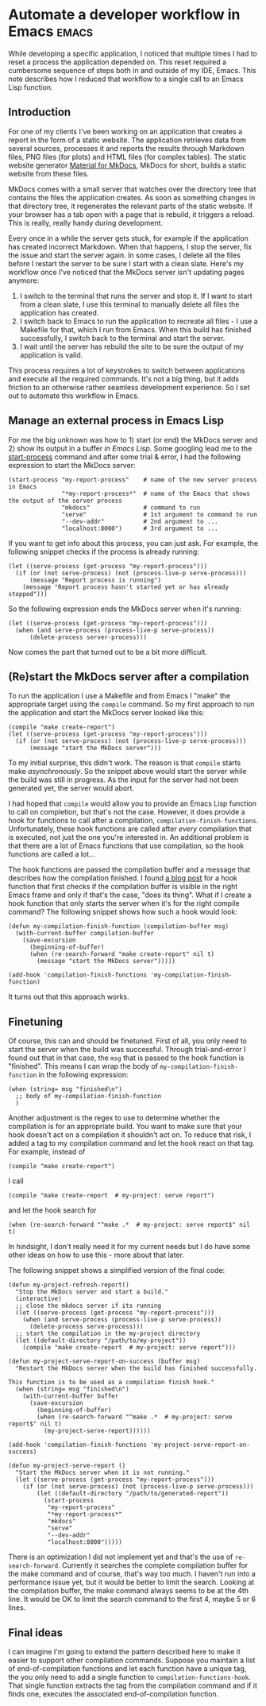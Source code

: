* Automate a developer workflow in Emacs                              :emacs:

While developing a specific application, I noticed that multiple times I had to
reset a process the application depended on. This reset required a cumbersome
sequence of steps both in and outside of my IDE, Emacs. This note describes how
I reduced that workflow to a single call to an Emacs Lisp function.

** Introduction

For one of my clients I've been working on an application that creates a report
in the form of a static website. The application retrieves data from several
sources, processes it and reports the results through Markdown files, PNG files
(for plots) and HTML files (for complex tables). The static website generator
[[https://squidfunk.github.io/mkdocs-material/][Material for MkDocs]], MkDocs for short, builds a static website from these files.

MkDocs comes with a small server that watches over the directory tree that
contains the files the application creates. As soon as something changes in that
directory tree, it regenerates the relevant parts of the static website. If your
browser has a tab open with a page that is rebuild, it triggers a reload. This
is really, really handy during development.

Every once in a while the server gets stuck, for example if the application has
created incorrect Markdown. When that happens, I stop the server, fix the issue
and start the server again. In some cases, I delete all the files before I
restart the server to be sure I start with a clean slate. Here's my workflow
once I've noticed that the MkDocs server isn't updating pages anymore:

1. I switch to the terminal that runs the server and stop it. If I want to start
   from a clean slate, I use this terminal to manually delete all files the
   application has created.
2. I switch back to Emacs to run the application to recreate all files - I use a
   Makefile for that, which I run from Emacs. When this build has finished
   successfully, I switch back to the terminal and start the server.
3. I wait until the server has rebuild the site to be sure the output of my
   application is valid.

This process requires a lot of keystrokes to switch between applications and
execute all the required commands. It's not a big thing, but it adds friction to
an otherwise rather seamless development experience. So I set out to automate
this workflow in Emacs.

** Manage an external process in Emacs Lisp

For me the big unknown was how to 1) start (or end) the MkDocs server and 2)
show its output in a buffer /in Emacs Lisp/. Some googling lead me to the
[[https://www.gnu.org/software/emacs/manual/html_node/elisp/Asynchronous-Processes.html#index-start_002dprocess][start-process]] command and after some trial & error, I had the following
expression to start the MkDocs server:
#+begin_src elisp
(start-process "my-report-process"    # name of the new server process in Emacs
               "*my-report-process*"  # name of the Emacs that shows the output of the server process
               "mkdocs"               # command to run
               "serve"                # 1st argument to command to run
               "--dev-addr"           # 2nd argument to ...
               "localhost:8000")      # 3rd argument to ...
#+end_src
If you want to get info about this process, you can just ask. For example, the
following snippet checks if the process is already running:
#+begin_src elisp
(let ((serve-process (get-process "my-report-process")))
  (if (or (not serve-process) (not (process-live-p serve-process)))
      (message "Report process is running")
    (message "Report process hasn't started yet or has already stopped")))
#+end_src
So the following expression ends the MkDocs server when it's running:
#+begin_src elisp
(let ((serve-process (get-process "my-report-process")))
  (when (and serve-process (process-live-p serve-process))
      (delete-process server-process)))
#+end_src

Now comes the part that turned out to be a bit more difficult.

** (Re)start the MkDocs server after a compilation

To run the application I use a Makefile and from Emacs I "make" the appropriate
target using the ~compile~ command. So my first approach to run the application
and start the MkDocs server looked like this:
#+begin_src elisp
(compile "make create-report")
(let ((serve-process (get-process "my-report-process")))
  (if (or (not serve-process) (not (process-live-p serve-process)))
      (message "start the MkDocs server")))
#+end_src
To my initial surprise, this didn't work. The reason is that ~compile~ starts
make /asynchronously/. So the snippet above would start the server while the
build was still in progress. As the input for the server had not been generated
yet, the server would abort.

I had hoped that ~compile~ would allow you to provide an Emacs Lisp function to
call on completion, but that's not the case. However, it does provide a hook for
functions to call after a compilation, ~compilation-finish-functions~.
Unfortunately, these hook functions are called after /every/ compilation that is
executed, not just the one you're interested in. An additional problem is that
there are a lot of Emacs functions that use compilation, so the hook functions
are called a lot...

The hook functions are passed the compilation buffer and a message that
describes how the compilation finished. I found [[https://www.peterstuart.org/posts/2023-06-04-compilation-notifications/][a blog post]] for a hook function
that first checks if the compilation buffer is visible in the right Emacs frame
and only if that's the case, "does its thing". What if I create a hook function
that only starts the server when it's for the right compile command? The
following snippet shows how such a hook would look:
#+begin_src elisp
(defun my-compilation-finish-function (compilation-buffer msg)
  (with-current-buffer compilation-buffer
    (save-excursion
      (beginning-of-buffer)
      (when (re-search-forward "make create-report" nil t)
        (message "start the MkDocs server")))))

(add-hook 'compilation-finish-functions 'my-compilation-finish-function)
#+end_src
It turns out that this approach works.

** Finetuning

Of course, this can and should be finetuned. First of all, you only need to
start the server when the build was successful. Through trial-and-error I found
out that in that case, the ~msg~ that is passed to the hook function is
"finished\n". This means I can wrap the body of ~my-compilation-finish-function~
in the following expression:
#+begin_src elisp
  (when (string= msg "finished\n")
    ;; body of my-compilation-finish-function
    )
#+end_src

Another adjustment is the regex to use to determine whether the compilation is
for an appropriate build. You want to make sure that your hook doesn't act on a
compilation it shouldn't act on. To reduce that risk, I added a tag to my
compilation command and let the hook react on that tag. For example, instead of
#+begin_src elisp
(compile "make create-report")
#+end_src
I call
#+begin_src elisp
(compile "make create-report  # my-project: serve report")
#+end_src
and let the hook search for
#+begin_src elisp
        (when (re-search-forward "^make .*  # my-project: serve report$" nil t)
#+end_src
In hindsight, I don't really need it for my current needs but I do have some
other ideas on how to use this - more about that later.

The following snippet shows a simplified version of the final code:
#+begin_src elisp
(defun my-project-refresh-report()
  "Stop the MkDocs server and start a build."
  (interactive)
  ;; close the mkdocs server if its running
  (let ((serve-process (get-process "my-report-process")))
    (when (and serve-process (process-live-p serve-process))
      (delete-process serve-process)))
  ;; start the compilation in the my-project directory
  (let ((default-directory "/path/to/my-project"))
    (compile "make create-report  # my-project: serve report")))

(defun my-project-serve-report-on-success (buffer msg)
  "Restart the MkDocs server when the build has finished successfully.

This function is to be used as a compilation finish hook."
  (when (string= msg "finished\n")
    (with-current-buffer buffer
      (save-excursion
        (beginning-of-buffer)
        (when (re-search-forward "^make .*  # my-project: serve report$" nil t)
          (my-project-serve-report))))))

(add-hook 'compilation-finish-functions 'my-project-serve-report-on-success)

(defun my-project-serve-report ()
  "Start the MkDocs server when it is not running."
  (let ((serve-process (get-process "my-report-process")))
    (if (or (not serve-process) (not (process-live-p serve-process)))
        (let ((default-directory "/path/to/generated-report"))
          (start-process
           "my-report-process"
           "*my-report-process*"
           "mkdocs"
           "serve"
           "--dev-addr"
           "localhost:8000")))))
#+end_src

There is an optimization I did not implement yet and that's the use of
~re-search-forward~. Currently it searches the complete compilation buffer for
the make command and of course, that's way too much. I haven't run into a
performance issue yet, but it would be better to limit the search. Looking at
the compilation buffer, the make command always seems to be at the 4th line. It
would be OK to limit the search command to the first 4, maybe 5 or 6 lines.

** Final ideas

I can imagine I'm going to extend the pattern described here to make it easier
to support other compilation commands. Suppose you maintain a list of
end-of-compilation functions and let each function have a unique tag, the you
only need to add a single function to ~compilation-functions-hook~. That single
function extracts the tag from the compilation command and if it finds one,
executes the associated end-of-compilation function.
